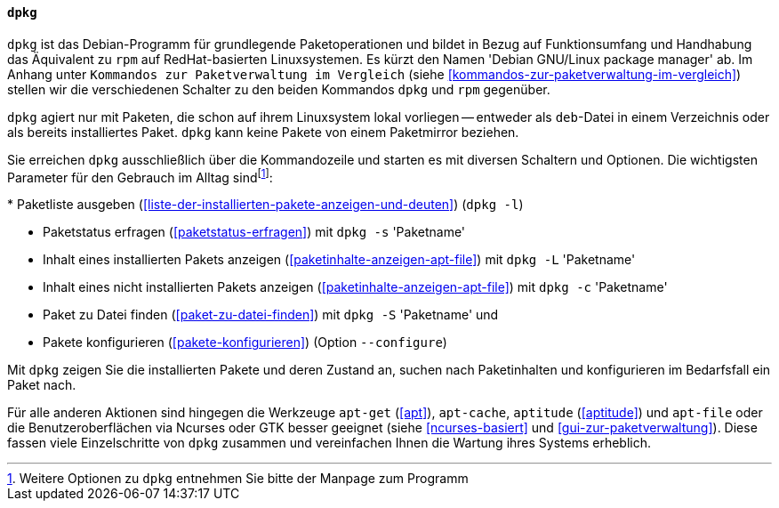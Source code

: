 // Datei: ./werkzeuge/werkzeuge-zur-paketverwaltung-ueberblick/fuer-die-kommandozeile/dpkg.adoc

// Baustelle: Fertig

[[dpkg]]

==== `dpkg` ====

// Stichworte für den Index
(((dpkg)))
`dpkg` ist das Debian-Programm für grundlegende Paketoperationen und
bildet in Bezug auf Funktionsumfang und Handhabung das Äquivalent zu
`rpm` auf RedHat-basierten Linuxsystemen. Es kürzt den Namen 'Debian
GNU/Linux package manager' ab. Im Anhang unter ``Kommandos zur
Paketverwaltung im Vergleich`` (siehe
<<kommandos-zur-paketverwaltung-im-vergleich>>) stellen wir die
verschiedenen Schalter zu den beiden Kommandos `dpkg` und `rpm`
gegenüber.

`dpkg` agiert nur mit Paketen, die schon auf ihrem Linuxsystem lokal
vorliegen -- entweder als `deb`-Datei in einem Verzeichnis oder als
bereits installiertes Paket. `dpkg` kann keine Pakete von einem
Paketmirror beziehen.

Sie erreichen `dpkg` ausschließlich über die Kommandozeile und starten
es mit diversen Schaltern und Optionen. Die wichtigsten Parameter für
den Gebrauch im Alltag sind{empty}footnote:[Weitere Optionen zu `dpkg`
entnehmen Sie bitte der Manpage zum Programm]:

// Stichworte für den Index
(((dpkg, -c)))
(((dpkg, -l)))
(((dpkg, -L)))
(((dpkg, -s)))
(((dpkg, -S)))
(((dpkg, --configure)))
* Paketliste ausgeben (<<liste-der-installierten-pakete-anzeigen-und-deuten>>) (`dpkg -l`)

* Paketstatus erfragen (<<paketstatus-erfragen>>) mit `dpkg -s` 'Paketname'

* Inhalt eines installierten Pakets anzeigen (<<paketinhalte-anzeigen-apt-file>>) mit `dpkg -L` 'Paketname'

* Inhalt eines nicht installierten Pakets anzeigen (<<paketinhalte-anzeigen-apt-file>>) mit `dpkg -c` 'Paketname'

* Paket zu Datei finden (<<paket-zu-datei-finden>>) mit `dpkg -S` 'Paketname' und 

* Pakete konfigurieren (<<pakete-konfigurieren>>) (Option `--configure`)

Mit `dpkg` zeigen Sie die installierten Pakete und deren Zustand an, suchen
nach Paketinhalten und konfigurieren im Bedarfsfall ein Paket nach.

Für alle anderen Aktionen sind hingegen die Werkzeuge `apt-get` (<<apt>>),
`apt-cache`, `aptitude` (<<aptitude>>) und `apt-file` oder die 
Benutzeroberflächen via Ncurses oder GTK besser geeignet (siehe
<<ncurses-basiert>> und <<gui-zur-paketverwaltung>>). Diese fassen viele
Einzelschritte von `dpkg` zusammen und vereinfachen Ihnen die Wartung
ihres Systems erheblich.

// Datei (Ende): ./werkzeuge/werkzeuge-zur-paketverwaltung-ueberblick/fuer-die-kommandozeile/dpkg.adoc
